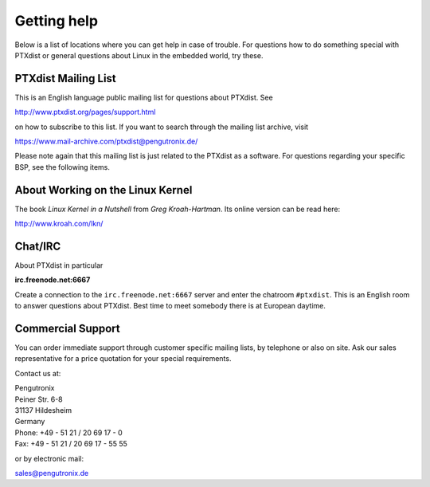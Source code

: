 Getting help
============

Below is a list of locations where you can get help in case of trouble.
For questions how to do something special with PTXdist or general
questions about Linux in the embedded world, try these.

.. _ptxdist_mailing_list:

PTXdist Mailing List
--------------------

This is an English language public mailing list for questions about
PTXdist. See

http://www.ptxdist.org/pages/support.html

on how to subscribe to this list. If you want to search through the
mailing list archive, visit

https://www.mail-archive.com/ptxdist@pengutronix.de/

Please note again that this mailing list is just related to the PTXdist as a
software. For questions regarding your specific BSP, see the following items.

About Working on the Linux Kernel
---------------------------------

The book *Linux Kernel in a Nutshell* from *Greg Kroah-Hartman*. Its
online version can be read here:

http://www.kroah.com/lkn/

Chat/IRC
--------

About PTXdist in particular

**irc.freenode.net:6667**

Create a connection to the ``irc.freenode.net:6667`` server and enter
the chatroom ``#ptxdist``. This is an English room to answer questions
about PTXdist. Best time to meet somebody there is at European daytime.

Commercial Support
------------------

You can order immediate support through customer specific mailing lists,
by telephone or also on site. Ask our sales representative for a price
quotation for your special requirements.

Contact us at:

| Pengutronix
| Peiner Str. 6-8
| 31137 Hildesheim
| Germany
| Phone: +49 - 51 21 / 20 69 17 - 0
| Fax: +49 - 51 21 / 20 69 17 - 55 55

or by electronic mail:

sales@pengutronix.de

